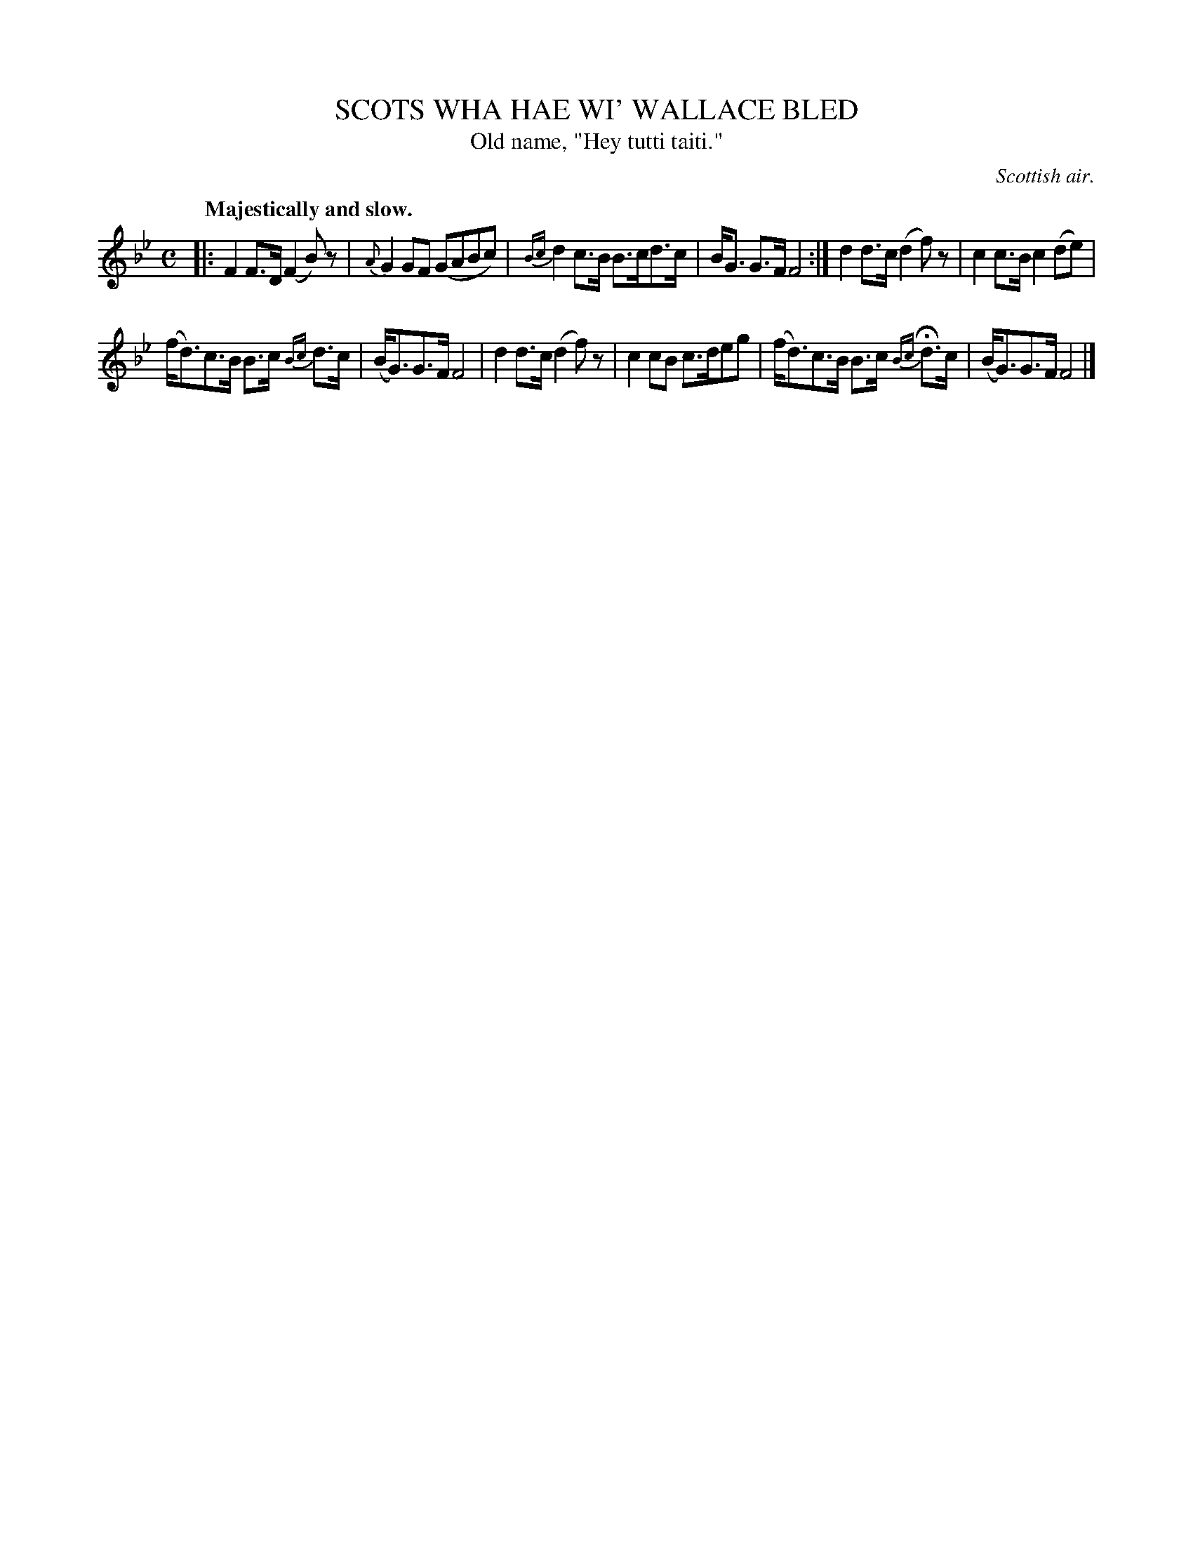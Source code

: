 X: 21442
T: SCOTS WHA HAE WI' WALLACE BLED
T: Old name, "Hey tutti taiti."
O: Scottish air.
Q: "Majestically and slow.
%R: air
B: W. Hamilton "Universal Tune-Book" Vol. 2 Glasgow 1846 p.144 #2
S: http://s3-eu-west-1.amazonaws.com/itma.dl.printmaterial/book_pdfs/hamiltonvol2web.pdf
Z: 2016 John Chambers <jc:trillian.mit.edu>
M: C
L: 1/8
K: Fmix
% - - - - - - - - - - - - - - - - - - - - - - - - -
|:\
F2 F>D (F2 B)z | {A}G2 GF (GABc) |\
{Bc}d2 c>B B>cd>c | B<G G>F F4 :| \
d2 d>c (d2 f)z | c2 c>B c2 (de) |
(f<d)c>B B>c {Bc}d>c | (B<G)G>F F4 |\
d2 d>c (d2 f)z | c2 cB c>deg |\
(f<d)c>B B>c {Bc}Hd>c | (B<G)G>F F4 |]
% - - - - - - - - - - - - - - - - - - - - - - - - -

